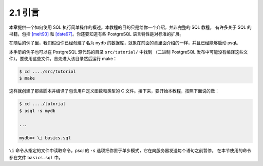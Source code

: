 2.1 引言
=====================================

本章提供一个如何使用 SQL 执行简单操作的概述。本教程的目的只是给你一个介绍，并非完整的 SQL 教程。
有许多关于 SQL 的书籍，包括 `[melt93]`_ 和 `[date97]`_。你还要知道有些 PostgreSQL 语言特性是对标准的扩展。

在随后的例子里，我们假设你已经创建了名为 ``mydb`` 的数据库，就象在前面的章里面介绍的一样，并且已经能够启动 psql。

本手册的例子也可以在 PostgreSQL 源代码的目录 ``src/tutorial/`` 中找到
（二进制 PostgreSQL 发布中可能没有编译这些文件）。要使用这些文件，首先进入该目录然后运行 make：

.. code-block:: shell

   $ cd ..../src/tutorial
   $ make

这样就创建了那些脚本并编译了包含用户定义函数和类型的 C 文件。接下来，要开始本教程，按照下面说的做：

.. code-block:: shell

   $ cd ..../tutorial
   $ psql -s mydb

   ...

   mydb=> \i basics.sql

``\i`` 命令从指定的文件中读取命令。psql 的 ``-s`` 选项把你置于单步模式，它在向服务器发送每个语句之前暂停。
在本节使用的命令都在文件 ``basics.sql`` 中。

.. _[melt93]: https://www.postgresql.org/docs/11/biblio.html#MELT93
.. _[date97]: https://www.postgresql.org/docs/11/biblio.html#DATE97
